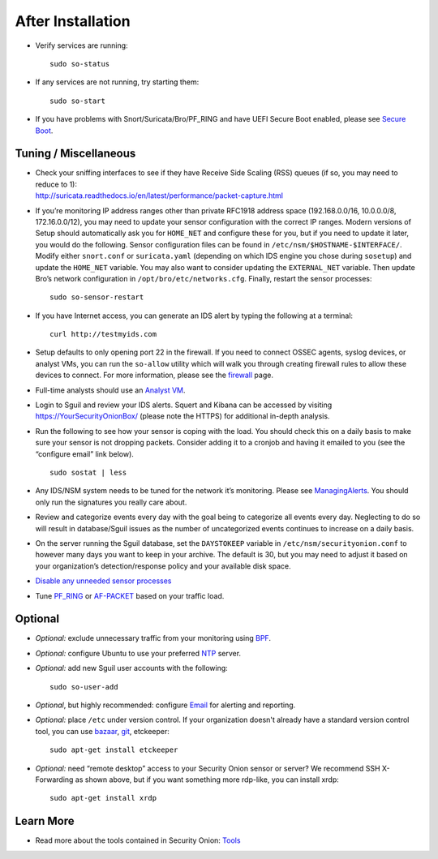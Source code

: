 After Installation
==================

-  Verify services are running:
   
   ::
   
      sudo so-status

-  If any services are not running, try starting them:

   ::
   
      sudo so-start

-  If you have problems with Snort/Suricata/Bro/PF_RING and have UEFI Secure Boot enabled, please see `Secure Boot <Secure-Boot>`__.

Tuning / Miscellaneous
----------------------

-  | Check your sniffing interfaces to see if they have Receive Side Scaling (RSS) queues (if so, you may need to reduce to 1):
   | http://suricata.readthedocs.io/en/latest/performance/packet-capture.html

-  If you’re monitoring IP address ranges other than private RFC1918 address space (192.168.0.0/16, 10.0.0.0/8, 172.16.0.0/12), you may need to update your sensor configuration with the correct IP ranges. Modern versions of Setup should automatically ask you for ``HOME_NET`` and configure these for you, but if you need to update it later, you would do the following. Sensor configuration files can be found in ``/etc/nsm/$HOSTNAME-$INTERFACE/``. Modify either ``snort.conf`` or ``suricata.yaml`` (depending on which IDS engine you chose during ``sosetup``) and update the ``HOME_NET`` variable. You may also want to consider updating the ``EXTERNAL_NET`` variable. Then update Bro’s network configuration in ``/opt/bro/etc/networks.cfg``. Finally, restart the sensor processes:

   ::
   
      sudo so-sensor-restart

-  If you have Internet access, you can generate an IDS alert by typing the following at a terminal:

   ::
   
      curl http://testmyids.com

-  Setup defaults to only opening port 22 in the firewall. If you need to connect OSSEC agents, syslog devices, or analyst VMs, you can run the ``so-allow`` utility which will walk you through creating firewall rules to allow these devices to connect. For more information, please see the `firewall <Firewall>`__ page.

-  Full-time analysts should use an `Analyst VM <Analyst-VM>`__.

-  Login to Sguil and review your IDS alerts. Squert and Kibana can be accessed by visiting https://YourSecurityOnionBox/ (please note the HTTPS) for additional in-depth analysis.

-  Run the following to see how your sensor is coping with the load. You should check this on a daily basis to make sure your sensor is not dropping packets. Consider adding it to a cronjob and having it emailed to you (see the “configure email” link below).

   ::
   
      sudo sostat | less

-  Any IDS/NSM system needs to be tuned for the network it’s monitoring. Please see `ManagingAlerts <ManagingAlerts>`__. You should only run the signatures you really care about.

-  Review and categorize events every day with the goal being to categorize all events every day. Neglecting to do so will result in database/Sguil issues as the number of uncategorized events continues to increase on a daily basis.

-  On the server running the Sguil database, set the ``DAYSTOKEEP`` variable in ``/etc/nsm/securityonion.conf`` to however many days you want to keep in your archive. The default is 30, but you may need to adjust it based on your organization’s detection/response policy and your available disk space.

-  `Disable any unneeded sensor processes <DisablingProcesses>`__\ 

-  Tune `<PF_RING>`_ or `<AF-PACKET>`_ based on your traffic load.

Optional
--------

-  *Optional:* exclude unnecessary traffic from your monitoring using `BPF <BPF>`__.

-  *Optional:* configure Ubuntu to use your preferred `NTP <NTP>`__ server.

-  *Optional:* add new Sguil user accounts with the following:

   ::
   
      sudo so-user-add

-  *Optional*, but highly recommended: configure `Email <Email>`__ for alerting and reporting.

-  *Optional:* place ``/etc`` under version control. If your organization doesn't already have a standard version control tool, you can use `bazaar <https://help.ubuntu.com/12.04/serverguide/bazaar.html>`__, `git <http://git-scm.com/>`__, etckeeper:

   ::
   
      sudo apt-get install etckeeper

-  *Optional:* need “remote desktop” access to your Security Onion sensor or server? We recommend SSH X-Forwarding as shown above, but if you want something more rdp-like, you can install xrdp:

   ::
   
      sudo apt-get install xrdp

Learn More
----------

-  Read more about the tools contained in Security Onion:
   `Tools <Tools>`__
